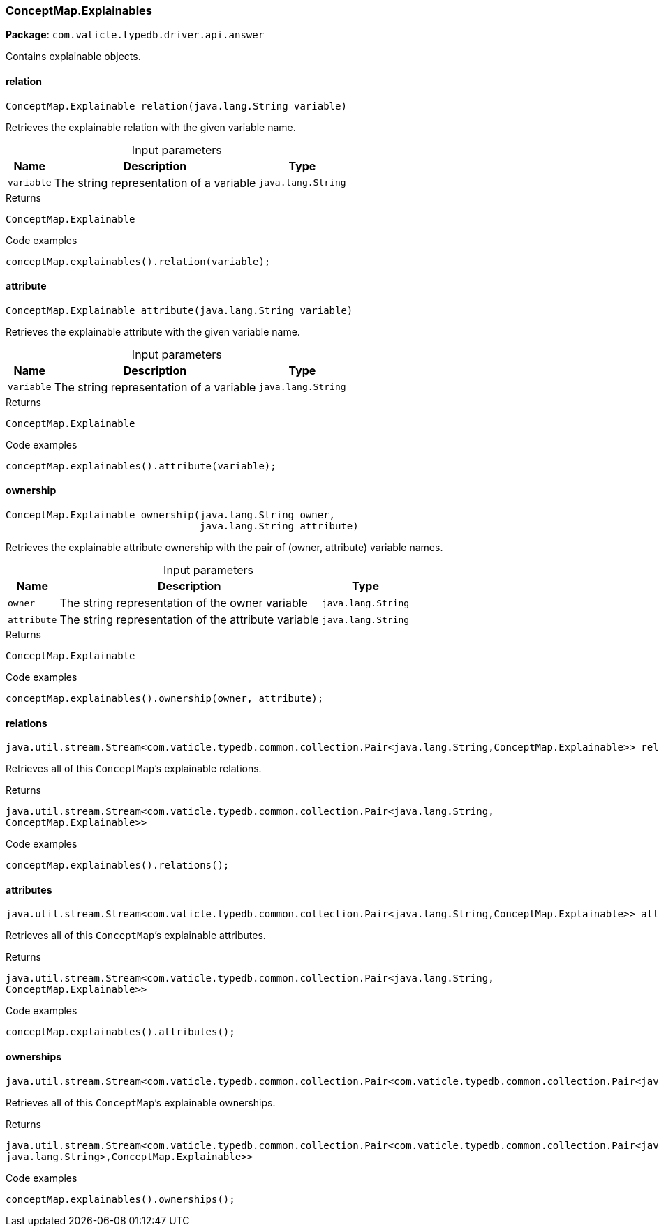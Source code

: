 [#_ConceptMap.Explainables]
=== ConceptMap.Explainables

*Package*: `com.vaticle.typedb.driver.api.answer`

Contains explainable objects.

// tag::methods[]
[#_ConceptMap.Explainables_relation_java_lang_String]
==== relation

[source,java]
----
ConceptMap.Explainable relation​(java.lang.String variable)
----

Retrieves the explainable relation with the given variable name. 


[caption=""]
.Input parameters
[cols="~,~,~"]
[options="header"]
|===
|Name |Description |Type
a| `variable` a| The string representation of a variable a| `java.lang.String`
|===

[caption=""]
.Returns
`ConceptMap.Explainable`

[caption=""]
.Code examples
[source,java]
----
conceptMap.explainables().relation(variable);
----

[#_ConceptMap.Explainables_attribute_java_lang_String]
==== attribute

[source,java]
----
ConceptMap.Explainable attribute​(java.lang.String variable)
----

Retrieves the explainable attribute with the given variable name. 


[caption=""]
.Input parameters
[cols="~,~,~"]
[options="header"]
|===
|Name |Description |Type
a| `variable` a| The string representation of a variable a| `java.lang.String`
|===

[caption=""]
.Returns
`ConceptMap.Explainable`

[caption=""]
.Code examples
[source,java]
----
conceptMap.explainables().attribute(variable);
----

[#_ConceptMap.Explainables_ownership_java_lang_String_java_lang_String]
==== ownership

[source,java]
----
ConceptMap.Explainable ownership​(java.lang.String owner,
                                 java.lang.String attribute)
----

Retrieves the explainable attribute ownership with the pair of (owner, attribute) variable names. 


[caption=""]
.Input parameters
[cols="~,~,~"]
[options="header"]
|===
|Name |Description |Type
a| `owner` a| The string representation of the owner variable a| `java.lang.String`
a| `attribute` a| The string representation of the attribute variable a| `java.lang.String`
|===

[caption=""]
.Returns
`ConceptMap.Explainable`

[caption=""]
.Code examples
[source,java]
----
conceptMap.explainables().ownership(owner, attribute);
----

[#_ConceptMap.Explainables_relations_]
==== relations

[source,java]
----
java.util.stream.Stream<com.vaticle.typedb.common.collection.Pair<java.lang.String,​ConceptMap.Explainable>> relations()
----

Retrieves all of this ``ConceptMap``’s explainable relations. 


[caption=""]
.Returns
`java.util.stream.Stream<com.vaticle.typedb.common.collection.Pair<java.lang.String,​ConceptMap.Explainable>>`

[caption=""]
.Code examples
[source,java]
----
conceptMap.explainables().relations();
----

[#_ConceptMap.Explainables_attributes_]
==== attributes

[source,java]
----
java.util.stream.Stream<com.vaticle.typedb.common.collection.Pair<java.lang.String,​ConceptMap.Explainable>> attributes()
----

Retrieves all of this ``ConceptMap``’s explainable attributes. 


[caption=""]
.Returns
`java.util.stream.Stream<com.vaticle.typedb.common.collection.Pair<java.lang.String,​ConceptMap.Explainable>>`

[caption=""]
.Code examples
[source,java]
----
conceptMap.explainables().attributes();
----

[#_ConceptMap.Explainables_ownerships_]
==== ownerships

[source,java]
----
java.util.stream.Stream<com.vaticle.typedb.common.collection.Pair<com.vaticle.typedb.common.collection.Pair<java.lang.String,​java.lang.String>,​ConceptMap.Explainable>> ownerships()
----

Retrieves all of this ``ConceptMap``’s explainable ownerships. 


[caption=""]
.Returns
`java.util.stream.Stream<com.vaticle.typedb.common.collection.Pair<com.vaticle.typedb.common.collection.Pair<java.lang.String,​java.lang.String>,​ConceptMap.Explainable>>`

[caption=""]
.Code examples
[source,java]
----
conceptMap.explainables().ownerships();
----

// end::methods[]

